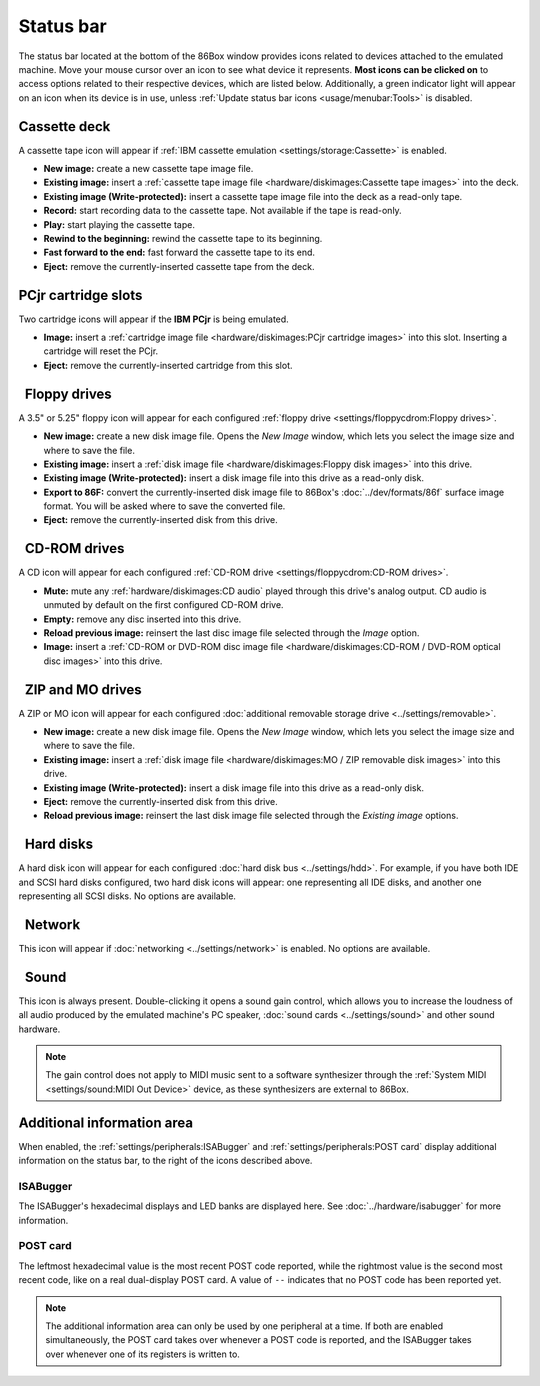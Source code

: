Status bar
==========

The status bar located at the bottom of the 86Box window provides icons related to devices attached to the emulated machine. Move your mouse cursor over an icon to see what device it represents. **Most icons can be clicked on** to access options related to their respective devices, which are listed below. Additionally, a green indicator light will appear on an icon when its device is in use, unless :ref:`Update status bar icons <usage/menubar:Tools>` is disabled.

.. |nbsp| unicode:: 0xA0 0xA0
   :trim:
.. |cassette| image:: images/cassette.png
   :scale: 150%
.. |cartridge| image:: images/cartridge.png
   :scale: 150%
.. |floppy_35| image:: images/floppy_35.png
   :scale: 150%
.. |floppy_525| image:: images/floppy_525.png
   :scale: 150%
.. |cdrom| image:: images/cdrom.png
   :scale: 150%
.. |zip| image:: images/zip.png
   :scale: 150%
.. |mo| image:: images/mo.png
   :scale: 150%
.. |hard_disk| image:: images/hard_disk.png
   :scale: 150%
.. |network| image:: images/network.png
   :scale: 150%
.. |sound| image:: images/sound.png
   :scale: 150%

|cassette| Cassette deck
------------------------

A cassette tape icon will appear if :ref:`IBM cassette emulation <settings/storage:Cassette>` is enabled.

* **New image:** create a new cassette tape image file.
* **Existing image:** insert a :ref:`cassette tape image file <hardware/diskimages:Cassette tape images>` into the deck.
* **Existing image (Write-protected):** insert a cassette tape image file into the deck as a read-only tape.
* **Record:** start recording data to the cassette tape. Not available if the tape is read-only.
* **Play:** start playing the cassette tape.
* **Rewind to the beginning:** rewind the cassette tape to its beginning.
* **Fast forward to the end:** fast forward the cassette tape to its end.
* **Eject:** remove the currently-inserted cassette tape from the deck.

|cartridge| PCjr cartridge slots
--------------------------------

Two cartridge icons will appear if the **IBM PCjr** is being emulated.

* **Image:** insert a :ref:`cartridge image file <hardware/diskimages:PCjr cartridge images>` into this slot. Inserting a cartridge will reset the PCjr.
* **Eject:** remove the currently-inserted cartridge from this slot.

|floppy_35| |floppy_525| |nbsp| Floppy drives
---------------------------------------------

A 3.5" or 5.25" floppy icon will appear for each configured :ref:`floppy drive <settings/floppycdrom:Floppy drives>`.

* **New image:** create a new disk image file. Opens the *New Image* window, which lets you select the image size and where to save the file.
* **Existing image:** insert a :ref:`disk image file <hardware/diskimages:Floppy disk images>` into this drive.
* **Existing image (Write-protected):** insert a disk image file into this drive as a read-only disk.
* **Export to 86F:** convert the currently-inserted disk image file to 86Box's :doc:`../dev/formats/86f` surface image format. You will be asked where to save the converted file.
* **Eject:** remove the currently-inserted disk from this drive.

|cdrom| |nbsp| CD-ROM drives
----------------------------

A CD icon will appear for each configured :ref:`CD-ROM drive <settings/floppycdrom:CD-ROM drives>`.

* **Mute:** mute any :ref:`hardware/diskimages:CD audio` played through this drive's analog output. CD audio is unmuted by default on the first configured CD-ROM drive.
* **Empty:** remove any disc inserted into this drive.
* **Reload previous image:** reinsert the last disc image file selected through the *Image* option.
* **Image:** insert a :ref:`CD-ROM or DVD-ROM disc image file <hardware/diskimages:CD-ROM / DVD-ROM optical disc images>` into this drive.

|zip| |mo| |nbsp| ZIP and MO drives
-----------------------------------

A ZIP or MO icon will appear for each configured :doc:`additional removable storage drive <../settings/removable>`.

* **New image:** create a new disk image file. Opens the *New Image* window, which lets you select the image size and where to save the file.
* **Existing image:** insert a :ref:`disk image file <hardware/diskimages:MO / ZIP removable disk images>` into this drive.
* **Existing image (Write-protected):** insert a disk image file into this drive as a read-only disk.
* **Eject:** remove the currently-inserted disk from this drive.
* **Reload previous image:** reinsert the last disk image file selected through the *Existing image* options.

|hard_disk| |nbsp| Hard disks
-----------------------------

A hard disk icon will appear for each configured :doc:`hard disk bus <../settings/hdd>`. For example, if you have both IDE and SCSI hard disks configured, two hard disk icons will appear: one representing all IDE disks, and another one representing all SCSI disks. No options are available.

|network| |nbsp| Network
------------------------

This icon will appear if :doc:`networking <../settings/network>` is enabled. No options are available.

|sound| |nbsp| Sound
--------------------

This icon is always present. Double-clicking it opens a sound gain control, which allows you to increase the loudness of all audio produced by the emulated machine's PC speaker, :doc:`sound cards <../settings/sound>` and other sound hardware.

.. note:: The gain control does not apply to MIDI music sent to a software synthesizer through the :ref:`System MIDI <settings/sound:MIDI Out Device>` device, as these synthesizers are external to 86Box.

Additional information area
---------------------------

When enabled, the :ref:`settings/peripherals:ISABugger` and :ref:`settings/peripherals:POST card` display additional information on the status bar, to the right of the icons described above.

ISABugger
^^^^^^^^^

The ISABugger's hexadecimal displays and LED banks are displayed here. See :doc:`../hardware/isabugger` for more information.

POST card
^^^^^^^^^

The leftmost hexadecimal value is the most recent POST code reported, while the rightmost value is the second most recent code, like on a real dual-display POST card. A value of ``--`` indicates that no POST code has been reported yet.

.. note:: The additional information area can only be used by one peripheral at a time. If both are enabled simultaneously, the POST card takes over whenever a POST code is reported, and the ISABugger takes over whenever one of its registers is written to.
